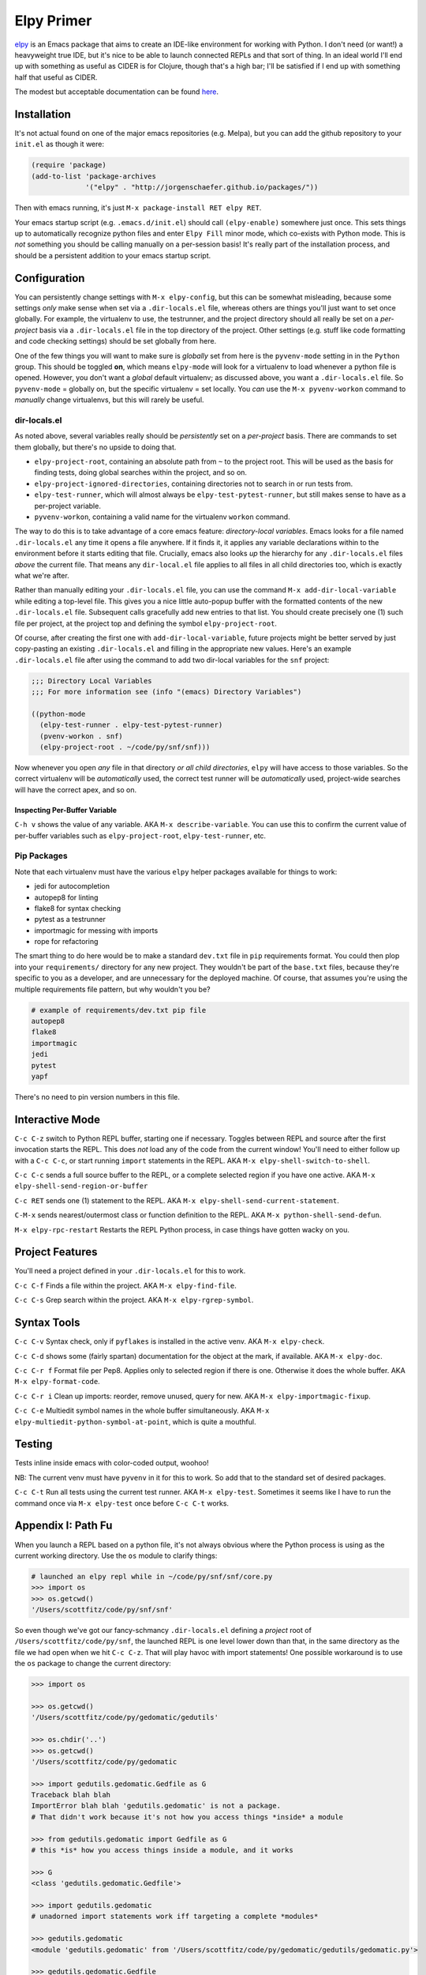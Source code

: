 *********************************
Elpy Primer
*********************************

`elpy`_ is an Emacs package that aims to create an IDE-like environment for
working with Python. I don't need (or want!) a heavyweight true IDE, but it's
nice to be able to launch connected REPLs and that sort of thing. In an ideal
world I'll end up with something as useful as CIDER is for Clojure, though
that's a high bar; I'll be satisfied if I end up with something half that
useful as CIDER. 

.. _`elpy`: https://github.com/jorgenschaefer/elpy

The modest but acceptable documentation can be found `here`_.

.. _`here`: http://elpy.readthedocs.org/en/latest/introduction.html


Installation
==================

It's not actual found on one of the major emacs repositories (e.g. Melpa), but
you can add the github repository to your ``init.el`` as though it were:

.. code-block:: lisp

   (require 'package)
   (add-to-list 'package-archives
                '("elpy" . "http://jorgenschaefer.github.io/packages/"))

Then with emacs running, it's just ``M-x package-install RET elpy RET``.

Your emacs startup script (e.g. ``.emacs.d/init.el``) should call
``(elpy-enable)`` somewhere just once. This sets things up to automatically
recognize python files and enter ``Elpy Fill`` minor mode, which co-exists with
Python mode.  This is *not* something you should be calling manually on a
per-session basis! It's really part of the installation process, and should be a
persistent addition to your emacs startup script.


Configuration
==================

You can persistently change settings with ``M-x elpy-config``, but this can be
somewhat misleading, because some settings *only* make sense when set via a
``.dir-locals.el`` file, whereas others are things you'll just want to set once
globally. For example, the virtualenv to use, the testrunner, and the project
directory should all really be set on a *per-project* basis via a
``.dir-locals.el`` file in the top directory of the project. Other settings
(e.g. stuff like code formatting and code checking settings) should be set
globally from here.

One of the few things you will want to make sure is *globally* set from here is
the ``pyvenv-mode`` setting in in the ``Python`` group. This should be toggled
**on**, which means ``elpy-mode`` will look for a virtualenv to load whenever a
python file is opened. However, you don't want a *global* default virtualenv; as
discussed above, you want a ``.dir-locals.el`` file. So ``pyvenv-mode`` =
globally on, but the specific virtualenv = set locally. You *can* use the ``M-x
pyvenv-workon`` command to *manually* change virtualenvs, but this will rarely
be useful.


dir-locals.el
------------------

As noted above, several variables really should be *persistently* set on a
*per-project* basis. There are commands to set them globally, but there's no
upside to doing that.

- ``elpy-project-root``, containing an absolute path from ``~`` to the project
  root. This will be used as the basis for finding tests, doing global searches
  within the project, and so on. 
- ``elpy-project-ignored-directories``, containing directories not to search in
  or run tests from. 
- ``elpy-test-runner``, which will almost always be ``elpy-test-pytest-runner``,
  but still makes sense to have as a per-project variable. 
- ``pyvenv-workon``, containing a valid name for the virtualenv ``workon``
  command. 

The way to do this is to take advantage of a core emacs feature:
*directory-local variables*. Emacs looks for a file named ``.dir-locals.el`` any
time it opens a file anywhere. If it finds it, it applies any variable
declarations within to the environment before it starts editing that file.
Crucially, emacs also looks *up* the hierarchy for any ``.dir-locals.el`` files
*above* the current file. That means any ``dir-local.el`` file applies to all
files in all child directories too, which is exactly what we're after.

Rather than manually editing your ``.dir-locals.el`` file, you can use the
command ``M-x add-dir-local-variable`` while editing a top-level file. This
gives you a nice little auto-popup buffer with the formatted contents of the new
``.dir-locals.el`` file. Subsequent calls gracefully add new entries to that
list. You should create precisely one (1) such file per project, at the project
top and defining the symbol ``elpy-project-root``.

Of course, after creating the first one with ``add-dir-local-variable``, future
projects might be better served by just copy-pasting an existing
``.dir-locals.el`` and filling in the appropriate new values. Here's an example
``.dir-locals.el`` file after using the command to add two dir-local variables
for the ``snf`` project:

.. code-block:: lisp

    ;;; Directory Local Variables
    ;;; For more information see (info "(emacs) Directory Variables")

    ((python-mode
      (elpy-test-runner . elpy-test-pytest-runner)
      (pvenv-workon . snf)
      (elpy-project-root . ~/code/py/snf/snf)))

Now whenever you open *any* file in that directory *or all child directories*,
``elpy`` will have access to those variables. So the correct virtualenv will be
*automatically* used, the correct test runner will be *automatically* used,
project-wide searches will have the correct apex, and so on. 


Inspecting Per-Buffer Variable
......................................

``C-h v`` shows the value of any variable. AKA ``M-x describe-variable``. You
can use this to confirm the current value of per-buffer variables such as
``elpy-project-root``, ``elpy-test-runner``, etc.


Pip Packages
---------------------------------

Note that each virtualenv must have the various ``elpy`` helper packages available for
things to work:

- jedi        for autocompletion
- autopep8    for linting
- flake8      for syntax checking
- pytest      as a testrunner
- importmagic for messing with imports 
- rope        for refactoring
  
The smart thing to do here would be to make a standard ``dev.txt`` file in
``pip`` requirements format. You could then plop into your ``requirements/``
directory for any new project. They wouldn't be part of the ``base.txt`` files,
because they're specific to you as a developer, and are unnecessary for the
deployed machine. Of course, that assumes you're using the multiple requirements
file pattern, but why wouldn't you be?

.. code-block:: bash

   # example of requirements/dev.txt pip file
   autopep8
   flake8
   importmagic
   jedi
   pytest
   yapf

There's no need to pin version numbers in this file.


Interactive Mode
=====================

``C-c C-z`` switch to Python REPL buffer, starting one if necessary. Toggles
between REPL and source after the first invocation starts the REPL. This does
*not* load any of the code from the current window! You'll need to either follow
up with a ``C-c C-c``, or start running ``import`` statements in the REPL. AKA
``M-x elpy-shell-switch-to-shell``.

``C-c C-c`` sends a full source buffer to the REPL, or a complete selected
region if you have one active. AKA ``M-x elpy-shell-send-region-or-buffer``

``C-c RET`` sends one (1) statement to the REPL. AKA ``M-x
elpy-shell-send-current-statement``. 

``C-M-x``   sends nearest/outermost class or function definition to the REPL.
AKA ``M-x python-shell-send-defun``. 

``M-x elpy-rpc-restart``  Restarts the REPL Python process, in case things have
gotten wacky on you. 


Project Features
====================

You'll need a project defined in your ``.dir-locals.el`` for this to work. 

``C-c C-f``  Finds a file within the project. AKA ``M-x elpy-find-file``.

``C-c C-s``  Grep search within the project. AKA ``M-x elpy-rgrep-symbol``. 


Syntax Tools
=================

``C-c C-v``  Syntax check, only if ``pyflakes`` is installed in the active venv.
AKA ``M-x elpy-check``.

``C-c C-d``  shows some (fairly spartan) documentation for the object at the
mark, if available. AKA ``M-x elpy-doc``. 

``C-c C-r f`` Format file per Pep8. Applies only to selected region if there is
one. Otherwise it does the whole buffer. AKA ``M-x elpy-format-code``.

``C-c C-r i``  Clean up imports: reorder, remove unused, query for new. AKA
``M-x elpy-importmagic-fixup``. 

``C-c C-e``  Multiedit symbol names in the whole buffer simultaneously. AKA
``M-x elpy-multiedit-python-symbol-at-point``, which is quite a mouthful. 


Testing
===========

Tests inline inside emacs with color-coded output, woohoo!

NB: The current venv must have ``pyvenv`` in it for this to work. So add that to
the standard set of desired packages.

``C-c C-t`` Run all tests using the current test runner. AKA ``M-x elpy-test``.
Sometimes it seems like I have to run the command once via ``M-x elpy-test``
once before ``C-c C-t`` works.


Appendix I: Path Fu
===========================================

When you launch a REPL based on a python file, it's not always obvious where the
Python process is using as the current working directory. Use the ``os`` module
to clarify things:

.. code-block:: python

     # launched an elpy repl while in ~/code/py/snf/snf/core.py
     >>> import os
     >>> os.getcwd()
     '/Users/scottfitz/code/py/snf/snf'

So even though we've got our fancy-schmancy ``.dir-locals.el`` defining a
*project* root of ``/Users/scottfitz/code/py/snf``, the launched REPL is one
level lower down than that, in the same directory as the file we had open when
we hit ``C-c C-z``. That will play havoc with import statements! One possible
workaround is to use the ``os`` package to change the current directory:

.. code-block:: python

    >>> import os

    >>> os.getcwd()
    '/Users/scottfitz/code/py/gedomatic/gedutils'

    >>> os.chdir('..')
    >>> os.getcwd()
    '/Users/scottfitz/code/py/gedomatic

    >>> import gedutils.gedomatic.Gedfile as G
    Traceback blah blah
    ImportError blah blah 'gedutils.gedomatic' is not a package. 
    # That didn't work because it's not how you access things *inside* a module

    >>> from gedutils.gedomatic import Gedfile as G
    # this *is* how you access things inside a module, and it works

    >>> G
    <class 'gedutils.gedomatic.Gedfile'>
    
    >>> import gedutils.gedomatic
    # unadorned import statements work iff targeting a complete *modules*

    >>> gedutils.gedomatic
    <module 'gedutils.gedomatic' from '/Users/scottfitz/code/py/gedomatic/gedutils/gedomatic.py'>
    
    >>> gedutils.gedomatic.Gedfile
    <class 'gedutils.gedomatic.Gedfile'>

    >>> G == gedutils.gedomatic.Gedfile
    True
    
A second option would be to use the ``sys`` package to append whatever you
consider the top level to the search path.

.. code-block:: python

    >>> import sys
    >>> sys.path.append('..')

And from there, all of the examples above work. 

    

    



  
